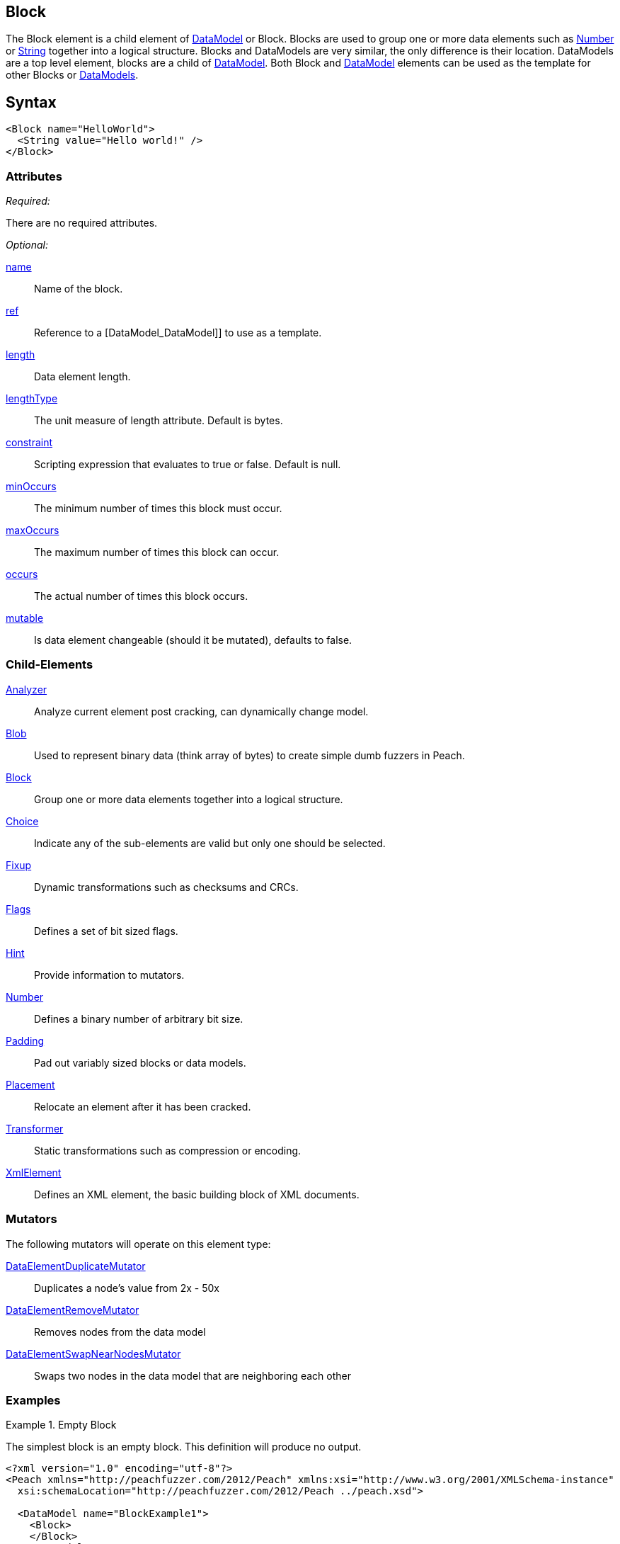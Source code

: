 <<<
[[Block]]
== Block

// Reviewed:
//  - 03/06/2014: Lynn
//   Added and edited child elements

The Block element is a child element of xref:DataModel[DataModel] or Block. Blocks are used to group one or more data elements such as xref:Number[Number] or xref:String[String] together into a logical structure. Blocks and DataModels are very similar, the only difference is their location. DataModels are a top level element, blocks are a child of xref:DataModel[DataModel]. Both Block and xref:DataModel[DataModel] elements can be used as the template for other Blocks or xref:DataModel[DataModels].

== Syntax

[source,xml]
----
<Block name="HelloWorld">
  <String value="Hello world!" />
</Block>
----

=== Attributes

_Required:_

There are no required attributes.

_Optional:_

xref:name[name]:: Name of the block.
xref:ref[ref]:: Reference to a [DataModel_DataModel]] to use as a template.
xref:length[length]:: Data element length.
xref:lengthType[lengthType]:: The unit measure of length attribute. Default is bytes.
xref:constraint[constraint]:: Scripting expression that evaluates to true or false. Default is null.
xref:minOccurs[minOccurs]:: The minimum number of times this block must occur.
xref:maxOccurs[maxOccurs]:: The maximum number of times this block can occur.
xref:occurs[occurs]:: The actual number of times this block occurs.
xref:mutable[mutable]:: Is data element changeable (should it be mutated), defaults to false.

=== Child-Elements

xref:Analyzers[Analyzer]:: Analyze current element post cracking, can dynamically change model.
xref:Blob[Blob]:: Used to represent binary data (think array of bytes) to create simple dumb fuzzers in Peach.
xref:Block[Block]:: Group one or more data elements together into a logical structure.
xref:Choice[Choice]:: Indicate any of the sub-elements are valid but only one should be selected.
xref:Fixup[Fixup]:: Dynamic transformations such as checksums and CRCs.
xref:Flags[Flags]:: Defines a set of bit sized flags.
xref:Hint[Hint]:: Provide information to mutators.
xref:Number[Number]:: Defines a binary number of arbitrary bit size.
xref:Padding[Padding]:: Pad out variably sized blocks or data models.
xref:Placement[Placement]:: Relocate an element after it has been cracked.
xref:Transformer[Transformer]:: Static transformations such as compression or encoding.
xref:XmlElement[XmlElement]:: Defines an XML element, the basic building block of XML documents.

=== Mutators

The following mutators will operate on this element type:

xref:Mutators_DataElementDuplicateMutator[DataElementDuplicateMutator]:: Duplicates a node's value from 2x - 50x
xref:Mutators_DataElementRemoveMutator[DataElementRemoveMutator]:: Removes nodes from the data model
xref:Mutators_DataElementSwapNearNodesMutator[DataElementSwapNearNodesMutator]:: Swaps two nodes in the data model that are neighboring each other

=== Examples

.Empty Block
==========================
The simplest block is an empty block. This definition will produce no output.

[source,xml]
----
<?xml version="1.0" encoding="utf-8"?>
<Peach xmlns="http://peachfuzzer.com/2012/Peach" xmlns:xsi="http://www.w3.org/2001/XMLSchema-instance"
  xsi:schemaLocation="http://peachfuzzer.com/2012/Peach ../peach.xsd">

  <DataModel name="BlockExample1">
    <Block>
    </Block>
  </DataModel>

  <StateModel name="TheState" initialState="initial">
    <State name="initial">
      <Action type="output" publisher="ConsolePub">
        <DataModel ref="BlockExample1" />
      </Action>
    </State>
  </StateModel>

  <Test name="Default">
    <StateModel ref="TheState"/>

    <Publisher class="ConsoleHex" name="ConsolePub"/>

    <Logger class="File">
      <Param name="Path" value="logs"/>
    </Logger>
  </Test>
</Peach>
----

Output from this example.

----
>peach -1 --debug example.xml

[[ Peach Pro v0.0.0.0
[[ Copyright (c) Deja vu Security

[*] Test 'Default' starting with random seed 59388.

[R1,-,-] Performing iteration
Peach.Core.Engine runTest: Performing recording iteration.
Peach.Core.Dom.Action Run: Adding action to controlRecordingActionsExecuted
Peach.Core.Dom.Action ActionType.Output
Peach.Core.Publishers.ConsolePublisher start()
Peach.Core.Publishers.ConsolePublisher open()
Peach.Core.Publishers.ConsolePublisher output(0 bytes)
Peach.Core.Publishers.ConsolePublisher close()
Peach.Core.Engine runTest: context.config.singleIteration == true
Peach.Core.Publishers.ConsolePublisher stop()

[*] Test 'Default' finished.

----
==========================

.Nested Blocks
==========================
Blocks can be nested as deep as required. Blocks help create logical structure and do not change the data contained within.

[source,xml]
----
<?xml version="1.0" encoding="utf-8"?>
<Peach xmlns="http://peachfuzzer.com/2012/Peach" xmlns:xsi="http://www.w3.org/2001/XMLSchema-instance"
  xsi:schemaLocation="http://peachfuzzer.com/2012/Peach ../peach.xsd">

  <DataModel name="BlockExample2">
    <Block>
      <Block>
        <Block>
          <String value="1" />
        </Block>

        <Block>
          <String value="2" />
        </Block>

        <String value="3" />
      </Block>
      <String value="4" />
    </Block>
  </DataModel>

  <StateModel name="TheState" initialState="initial">
    <State name="initial">
      <Action type="output" publisher="ConsolePub">
        <DataModel ref="BlockExample2" />
      </Action>
    </State>
  </StateModel>

  <Test name="Default">
    <StateModel ref="TheState"/>

    <Publisher class="ConsoleHex" name="ConsolePub"/>

    <Logger class="File">
      <Param name="Path" value="logs"/>
    </Logger>
  </Test>
</Peach>
----

Output from this example.

----
>peach -1 --debug example.xml

[[ Peach Pro v0.0.0.0
[[ Copyright (c) Deja vu Security

[*] Test 'Default' starting with random seed 30169.

[R1,-,-] Performing iteration
Peach.Core.Engine runTest: Performing recording iteration.
Peach.Core.Dom.Action Run: Adding action to controlRecordingActionsExecuted
Peach.Core.Dom.Action ActionType.Output
Peach.Core.Publishers.ConsolePublisher start()
Peach.Core.Publishers.ConsolePublisher open()
Peach.Core.Publishers.ConsolePublisher output(4 bytes)
00000000   31 32 33 34                                        1234
Peach.Core.Publishers.ConsolePublisher close()
Peach.Core.Engine runTest: context.config.singleIteration == true
Peach.Core.Publishers.ConsolePublisher stop()

[*] Test 'Default' finished.
----
==========================

.Naming A Block
==========================
Assign blocks a friendly name to make them easier to understand and debug.

[source,xml]
----
<?xml version="1.0" encoding="utf-8"?>
<Peach xmlns="http://peachfuzzer.com/2012/Peach" xmlns:xsi="http://www.w3.org/2001/XMLSchema-instance"
  xsi:schemaLocation="http://peachfuzzer.com/2012/Peach ../peach.xsd">

  <DataModel name="BlockExample2">
   <Block name="HeaderDef">
    <String name="Header" />
    <String name="Colon" value=":"/>
    <String name="Val"/>
   </Block>

   <Block name="DataDef">
     <Number name="Type"  size="8" value="4"/>
     <Number name="Data" size="8" value="32"/>
   </Block>
 </DataModel>

  <StateModel name="TheState" initialState="initial">
    <State name="initial">
      <Action type="output" publisher="ConsolePub">
        <DataModel ref="BlockExample2" />
      </Action>
    </State>
  </StateModel>

  <Test name="Default">
    <StateModel ref="TheState"/>

    <Publisher class="ConsoleHex" name="ConsolePub"/>

    <Logger class="File">
      <Param name="Path" value="logs"/>
    </Logger>
  </Test>
</Peach>
----

Output from this example.

----
>peach -1 --debug example.xml

[[ Peach Pro v0.0.0.0
[[ Copyright (c) Deja vu Security

[*] Test 'Default' starting with random seed 58326.

[R1,-,-] Performing iteration
Peach.Core.Engine runTest: Performing recording iteration.
Peach.Core.Dom.Action Run: Adding action to controlRecordingActionsExecuted
Peach.Core.Dom.Action ActionType.Output
Peach.Core.Publishers.ConsolePublisher start()
Peach.Core.Publishers.ConsolePublisher open()
Peach.Core.Publishers.ConsolePublisher output(3 bytes)
00000000   3A 04 20                                           :?
Peach.Core.Publishers.ConsolePublisher close()
Peach.Core.Engine runTest: context.config.singleIteration == true
Peach.Core.Publishers.ConsolePublisher stop()

[*] Test 'Default' finished.
----
==========================

.Referencing A Block
==========================
A reference (ref attribute) supplied the contents of the reference are copied to create the base of the new Block.  Any child elements in the Block will override elements that already exist with the same name.

[source,xml]
----
<?xml version="1.0" encoding="utf-8"?>
<Peach xmlns="http://peachfuzzer.com/2012/Peach" xmlns:xsi="http://www.w3.org/2001/XMLSchema-instance"
  xsi:schemaLocation="http://peachfuzzer.com/2012/Peach ../peach.xsd">

  <DataModel name="OtherDataModel">
   <String value="Hello World"/>
  </DataModel>

  <DataModel name="ThisDataModel">
    <Block name="MyName" ref="OtherDataModel"/> <1>
  </DataModel>

  <StateModel name="TheState" initialState="initial">
    <State name="initial">
      <Action type="output" publisher="ConsolePub">
        <DataModel ref="ThisDataModel" />
      </Action>
    </State>
  </StateModel>

  <Test name="Default">
    <StateModel ref="TheState"/>

    <Publisher class="ConsoleHex" name="ConsolePub"/>

    <Logger class="File">
      <Param name="Path" value="logs"/>
    </Logger>
  </Test>
</Peach>
----

The Block "MyName" will be overwritten with the referenced block "OtherDataModel". When parsed it's data structure will look like this. <1>

[source,xml]
----
 <DataModel name="ThisDataModel">
   <Block name="MyName">
    <String value="Hello World"/>
   </Block>
 </DataModel>
----

Output from this example.

----
>peach -1 --debug example.xml

[[ Peach Pro v0.0.0.0
[[ Copyright (c) Deja vu Security

[*] Test 'Default' starting with random seed 61348.

[R1,-,-] Performing iteration
Peach.Core.Engine runTest: Performing recording iteration.
Peach.Core.Dom.Action Run: Adding action to controlRecordingActionsExecuted
Peach.Core.Dom.Action ActionType.Output
Peach.Core.Publishers.ConsolePublisher start()
Peach.Core.Publishers.ConsolePublisher open()
Peach.Core.Publishers.ConsolePublisher output(11 bytes)
00000000   48 65 6C 6C 6F 20 57 6F  72 6C 64                  Hello World
Peach.Core.Publishers.ConsolePublisher close()
Peach.Core.Engine runTest: context.config.singleIteration == true
Peach.Core.Publishers.ConsolePublisher stop()

[*] Test 'Default' finished.
----

Referencing allows for powerful templates to be built. This is a template for a Key: Value\r\n.

[source,xml]
----
<DataModel name="Template">
  <String name="Key" />
  <String value=": " token="true" />
  <String name="Value" />
  <String value="\r\n" token="true" />
</DataModel>
----

To use this template as a reference.

[source,xml]
----
<?xml version="1.0" encoding="utf-8"?>
<Peach xmlns="http://peachfuzzer.com/2012/Peach" xmlns:xsi="http://www.w3.org/2001/XMLSchema-instance"
  xsi:schemaLocation="http://peachfuzzer.com/2012/Peach ../peach.xsd">

  <DataModel name="Template">
    <String name="Key" />
    <String value=": " token="true" />
    <String name="Value" />
    <String value="\r\n" token="true" />
  </DataModel>

  <DataModel name="OtherModel">
    <String value="Before Block\r\n" />

    <Block name="Customized" ref="Template"> <1>
      <String name="Key" value="Content-Length" />
      <String name="Value" value="55"/>
    </Block>
  </DataModel>

  <StateModel name="TheState" initialState="initial">
    <State name="initial">
      <Action type="output" publisher="ConsolePub">
        <DataModel ref="OtherModel" />
      </Action>
    </State>
  </StateModel>

  <Test name="Default">
    <StateModel ref="TheState"/>

    <Publisher class="ConsoleHex" name="ConsolePub"/>

    <Logger class="File">
      <Param name="Path" value="logs"/>
    </Logger>
  </Test>
</Peach>
----

Output from this example.

----
>peach -1 --debug example.xml

[[ Peach Pro v0.0.0.0
[[ Copyright (c) Deja vu Security

[*] Test 'Default' starting with random seed 64782.

[R1,-,-] Performing iteration
Peach.Core.Engine runTest: Performing recording iteration.
Peach.Core.Dom.Action Run: Adding action to controlRecordingActionsExecuted
Peach.Core.Dom.Action ActionType.Output
Peach.Core.Publishers.ConsolePublisher start()
Peach.Core.Publishers.ConsolePublisher open()
Peach.Core.Publishers.ConsolePublisher output(34 bytes)
00000000   42 65 66 6F 72 65 20 42  6C 6F 63 6B 0D 0A 43 6F   Before Block??Co
00000010   6E 74 65 6E 74 2D 4C 65  6E 67 74 68 3A 20 35 35   ntent-Length: 55
00000020   0D 0A                                              ??
Peach.Core.Publishers.ConsolePublisher close()
Peach.Core.Engine runTest: context.config.singleIteration == true
Peach.Core.Publishers.ConsolePublisher stop()

[*] Test 'Default' finished.
----

Two key things happened here. When parsed the Customized Block will replace it's structure with the DataModel of Template. Adding the string values of ":" and "\r\n".

At the same time the "Customized" block overwrote the values of the String elements for Key and Value. Replacing them with "Content-Length" and 55. The final DataModel would be parsed as so. <1>

[source,xml]
----
<DataModel name="OtherModel">
  <String value="BeforeBlock" />

  <Block name="Customized" ref="Template">
    <String name="Key" value="Content-Length" />
    <String value=": " token="true" />
    <String name="Value" value="55" />
    <String value="\r\n" token="true" />
  </Block>
</DataModel>
----
==========================
